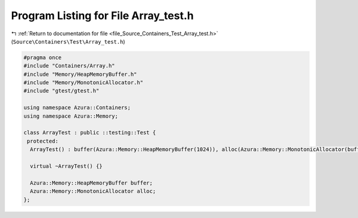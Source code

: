
.. _program_listing_file_Source_Containers_Test_Array_test.h:

Program Listing for File Array_test.h
=====================================

|exhale_lsh| :ref:`Return to documentation for file <file_Source_Containers_Test_Array_test.h>` (``Source\Containers\Test\Array_test.h``)

.. |exhale_lsh| unicode:: U+021B0 .. UPWARDS ARROW WITH TIP LEFTWARDS

.. code-block:: cpp

   #pragma once
   #include "Containers/Array.h"
   #include "Memory/HeapMemoryBuffer.h"
   #include "Memory/MonotonicAllocator.h"
   #include "gtest/gtest.h"
   
   using namespace Azura::Containers;
   using namespace Azura::Memory;
   
   class ArrayTest : public ::testing::Test {
    protected:
     ArrayTest() : buffer(Azura::Memory::HeapMemoryBuffer(1024)), alloc(Azura::Memory::MonotonicAllocator(buffer, 1024)) {}
   
     virtual ~ArrayTest() {}
   
     Azura::Memory::HeapMemoryBuffer buffer;
     Azura::Memory::MonotonicAllocator alloc;
   };
